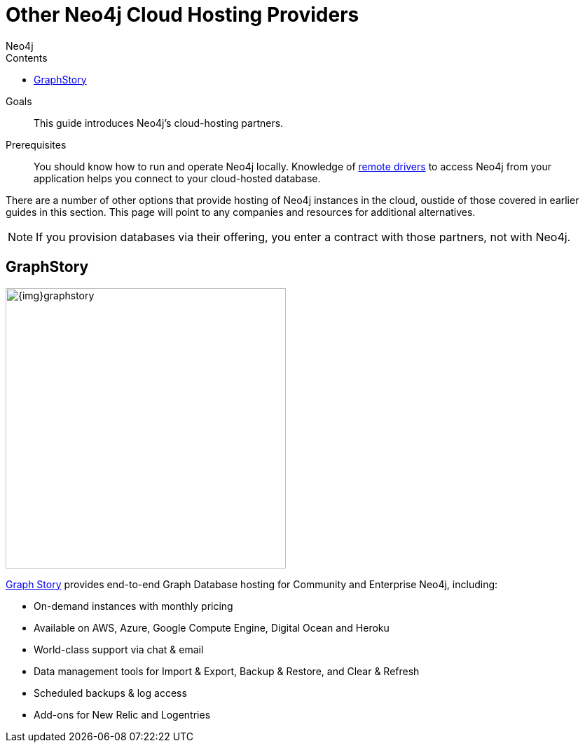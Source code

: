 = Other Neo4j Cloud Hosting Providers
:slug: neo4j-cloud-hosting-providers
:level: Intermediate
:section: Neo4j in the Cloud
:section-link: guide-cloud-deployment
:sectanchors:
:toc:
:toc-title: Contents
:toclevels: 1
:author: Neo4j
:category: cloud-neo4j
:tags: cloud-neo4j, hosted-neo4j

.Goals
[abstract]
This guide introduces Neo4j's cloud-hosting partners.

.Prerequisites
[abstract]
You should know how to run and operate Neo4j locally.
Knowledge of link:/developer/language-guides[remote drivers] to access Neo4j from your application helps you connect to your cloud-hosted database.

[#neo4j-providers]
There are a number of other options that provide hosting of Neo4j instances in the cloud, oustide of those covered in earlier guides in this section.
This page will point to any companies and resources for additional alternatives.

[NOTE]
If you provision databases via their offering, you enter a contract with those partners, not with Neo4j.

////
==== GraphGrid

image::{img}20160914051238/graphgrid.jpg[width=300,float=right]

* *GraphGrid Data Platform* is the complete Neo4j data platform, architected for the enterprise to unleash the full power of Neo4j into your modern graph data architecture.
* *High Performance Neo4j Clusters* The full power of Neo4j at your fingertips with thousands of graph compute cores for big graph data processing and graph data warehouse management.
* *On Graph Analytics in Real Time* Don't drown in your disconnected data lake. Embrace the connectedness of your data and discover meaningful insights today.
* *Setup your Neo4j Cluster in Minutes* Enterprise-grade graph data management platform enabling batch, interactive and real-time analytics and data processing applications simultaneously across your connected graph data.

==== GrapheneDB

image::{img}graphenedb.png[width=400,float=right]

http://www.graphenedb.com/[GrapheneDB] offers Neo4j instances from free plans suitable for evaluation and testing to production-ready plans for demanding graph applications, with following features:

* Pay-as-you-go pricing model
* On-demand instant provisioning in several regions on AWS, Azure
* Online, automated and manual backups
* 24x7 monitoring and support
* Support for community plugins and custom extensions
* DB management tools: access server logs, update configuration, cloning, upgrading or downgrading a server
* Advanced deployment options with Neo4j Enterprise Edition

GrapheneDB is also available as a link:https://elements.heroku.com/addons/graphenedb[Heroku Add-On] with free and tiered plans.
////
[#graphstory-host]
== GraphStory

image::{img}graphstory.png[width=400,float=right]

link:http://www.graphstory.com[Graph Story] provides end-to-end Graph Database hosting for Community and Enterprise Neo4j, including:

* On-demand instances with monthly pricing
* Available on AWS, Azure, Google Compute Engine, Digital Ocean and Heroku
* World-class support via chat & email
* Data management tools for Import & Export, Backup & Restore, and Clear & Refresh
* Scheduled backups & log access
* Add-ons for New Relic and Logentries
